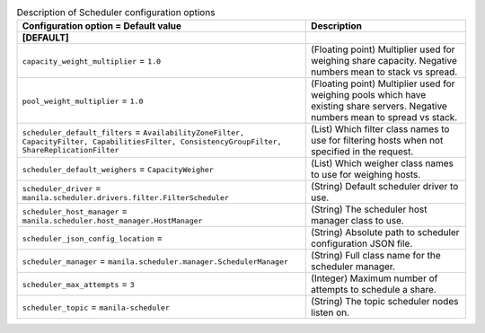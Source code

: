 ..
    Warning: Do not edit this file. It is automatically generated from the
    software project's code and your changes will be overwritten.

    The tool to generate this file lives in openstack-doc-tools repository.

    Please make any changes needed in the code, then run the
    autogenerate-config-doc tool from the openstack-doc-tools repository, or
    ask for help on the documentation mailing list, IRC channel or meeting.

.. _manila-scheduler:

.. list-table:: Description of Scheduler configuration options
   :header-rows: 1
   :class: config-ref-table

   * - Configuration option = Default value
     - Description
   * - **[DEFAULT]**
     -
   * - ``capacity_weight_multiplier`` = ``1.0``
     - (Floating point) Multiplier used for weighing share capacity. Negative numbers mean to stack vs spread.
   * - ``pool_weight_multiplier`` = ``1.0``
     - (Floating point) Multiplier used for weighing pools which have existing share servers. Negative numbers mean to spread vs stack.
   * - ``scheduler_default_filters`` = ``AvailabilityZoneFilter, CapacityFilter, CapabilitiesFilter, ConsistencyGroupFilter, ShareReplicationFilter``
     - (List) Which filter class names to use for filtering hosts when not specified in the request.
   * - ``scheduler_default_weighers`` = ``CapacityWeigher``
     - (List) Which weigher class names to use for weighing hosts.
   * - ``scheduler_driver`` = ``manila.scheduler.drivers.filter.FilterScheduler``
     - (String) Default scheduler driver to use.
   * - ``scheduler_host_manager`` = ``manila.scheduler.host_manager.HostManager``
     - (String) The scheduler host manager class to use.
   * - ``scheduler_json_config_location`` =
     - (String) Absolute path to scheduler configuration JSON file.
   * - ``scheduler_manager`` = ``manila.scheduler.manager.SchedulerManager``
     - (String) Full class name for the scheduler manager.
   * - ``scheduler_max_attempts`` = ``3``
     - (Integer) Maximum number of attempts to schedule a share.
   * - ``scheduler_topic`` = ``manila-scheduler``
     - (String) The topic scheduler nodes listen on.
